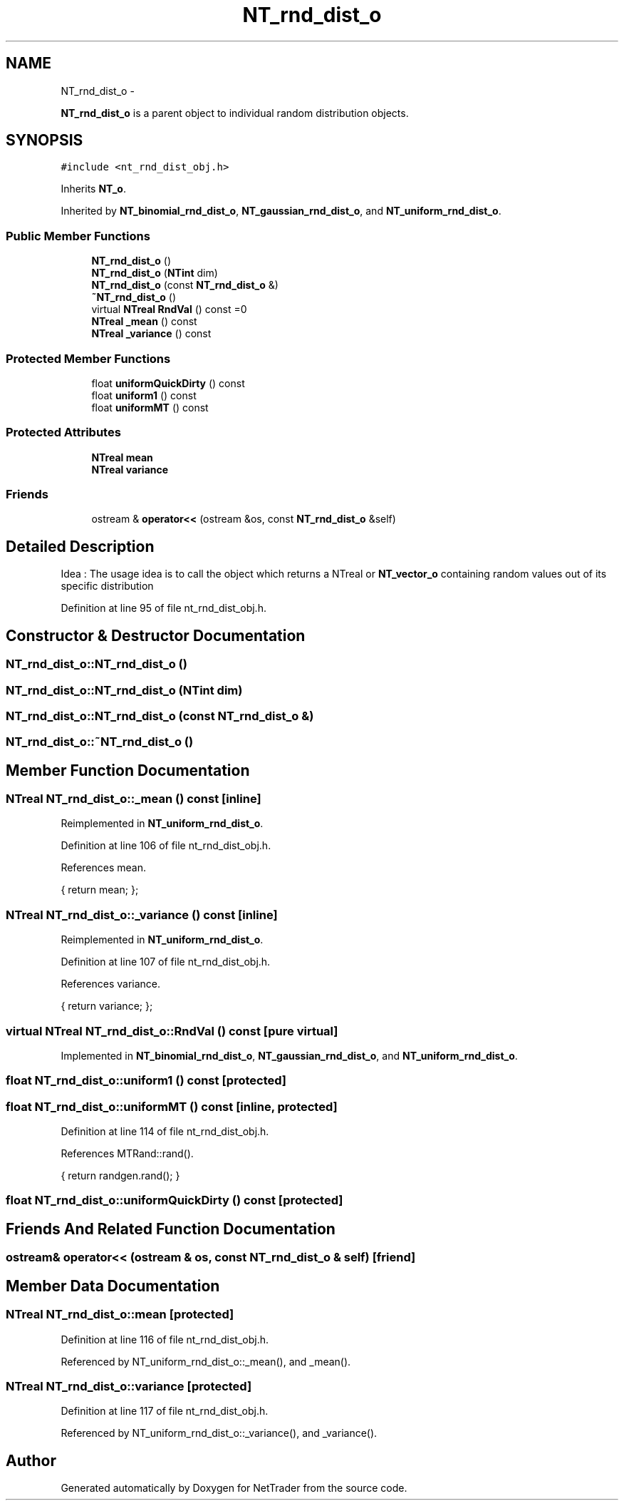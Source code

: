 .TH "NT_rnd_dist_o" 3 "Wed Nov 17 2010" "Version 0.5" "NetTrader" \" -*- nroff -*-
.ad l
.nh
.SH NAME
NT_rnd_dist_o \- 
.PP
\fBNT_rnd_dist_o\fP is a parent object to individual random distribution objects.  

.SH SYNOPSIS
.br
.PP
.PP
\fC#include <nt_rnd_dist_obj.h>\fP
.PP
Inherits \fBNT_o\fP.
.PP
Inherited by \fBNT_binomial_rnd_dist_o\fP, \fBNT_gaussian_rnd_dist_o\fP, and \fBNT_uniform_rnd_dist_o\fP.
.SS "Public Member Functions"

.in +1c
.ti -1c
.RI "\fBNT_rnd_dist_o\fP ()"
.br
.ti -1c
.RI "\fBNT_rnd_dist_o\fP (\fBNTint\fP dim)"
.br
.ti -1c
.RI "\fBNT_rnd_dist_o\fP (const \fBNT_rnd_dist_o\fP &)"
.br
.ti -1c
.RI "\fB~NT_rnd_dist_o\fP ()"
.br
.ti -1c
.RI "virtual \fBNTreal\fP \fBRndVal\fP () const =0"
.br
.ti -1c
.RI "\fBNTreal\fP \fB_mean\fP () const "
.br
.ti -1c
.RI "\fBNTreal\fP \fB_variance\fP () const "
.br
.in -1c
.SS "Protected Member Functions"

.in +1c
.ti -1c
.RI "float \fBuniformQuickDirty\fP () const "
.br
.ti -1c
.RI "float \fBuniform1\fP () const "
.br
.ti -1c
.RI "float \fBuniformMT\fP () const "
.br
.in -1c
.SS "Protected Attributes"

.in +1c
.ti -1c
.RI "\fBNTreal\fP \fBmean\fP"
.br
.ti -1c
.RI "\fBNTreal\fP \fBvariance\fP"
.br
.in -1c
.SS "Friends"

.in +1c
.ti -1c
.RI "ostream & \fBoperator<<\fP (ostream &os, const \fBNT_rnd_dist_o\fP &self)"
.br
.in -1c
.SH "Detailed Description"
.PP 
Idea : The usage idea is to call the object which returns a NTreal or \fBNT_vector_o\fP containing random values out of its specific distribution 
.PP
Definition at line 95 of file nt_rnd_dist_obj.h.
.SH "Constructor & Destructor Documentation"
.PP 
.SS "NT_rnd_dist_o::NT_rnd_dist_o ()"
.SS "NT_rnd_dist_o::NT_rnd_dist_o (\fBNTint\fP dim)"
.SS "NT_rnd_dist_o::NT_rnd_dist_o (const \fBNT_rnd_dist_o\fP &)"
.SS "NT_rnd_dist_o::~NT_rnd_dist_o ()"
.SH "Member Function Documentation"
.PP 
.SS "\fBNTreal\fP NT_rnd_dist_o::_mean () const\fC [inline]\fP"
.PP
Reimplemented in \fBNT_uniform_rnd_dist_o\fP.
.PP
Definition at line 106 of file nt_rnd_dist_obj.h.
.PP
References mean.
.PP
.nf
{ return mean; };           
.fi
.SS "\fBNTreal\fP NT_rnd_dist_o::_variance () const\fC [inline]\fP"
.PP
Reimplemented in \fBNT_uniform_rnd_dist_o\fP.
.PP
Definition at line 107 of file nt_rnd_dist_obj.h.
.PP
References variance.
.PP
.nf
{ return variance; };           
.fi
.SS "virtual \fBNTreal\fP NT_rnd_dist_o::RndVal () const\fC [pure virtual]\fP"
.PP
Implemented in \fBNT_binomial_rnd_dist_o\fP, \fBNT_gaussian_rnd_dist_o\fP, and \fBNT_uniform_rnd_dist_o\fP.
.SS "float NT_rnd_dist_o::uniform1 () const\fC [protected]\fP"
.SS "float NT_rnd_dist_o::uniformMT () const\fC [inline, protected]\fP"
.PP
Definition at line 114 of file nt_rnd_dist_obj.h.
.PP
References MTRand::rand().
.PP
.nf
{ return randgen.rand(); }
.fi
.SS "float NT_rnd_dist_o::uniformQuickDirty () const\fC [protected]\fP"
.SH "Friends And Related Function Documentation"
.PP 
.SS "ostream& operator<< (ostream & os, const \fBNT_rnd_dist_o\fP & self)\fC [friend]\fP"
.SH "Member Data Documentation"
.PP 
.SS "\fBNTreal\fP \fBNT_rnd_dist_o::mean\fP\fC [protected]\fP"
.PP
Definition at line 116 of file nt_rnd_dist_obj.h.
.PP
Referenced by NT_uniform_rnd_dist_o::_mean(), and _mean().
.SS "\fBNTreal\fP \fBNT_rnd_dist_o::variance\fP\fC [protected]\fP"
.PP
Definition at line 117 of file nt_rnd_dist_obj.h.
.PP
Referenced by NT_uniform_rnd_dist_o::_variance(), and _variance().

.SH "Author"
.PP 
Generated automatically by Doxygen for NetTrader from the source code.
